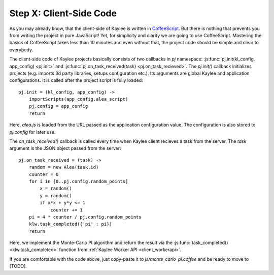 .. _tutorial-client-side:

Step X: Client-Side Code
========================

As you may already know, that the client-side of Kaylee is written in
`CoffeeScript <http://coffeescript.org/>`_. But there is nothing
that prevents you from writing the project in pure JavaScript!
Yet, for simplicity and clarity we are going to use CoffeeScript.
Mastering the basics of CoffeeScript takes less than 10 minutes
and even without that, the project code should be simple and clear to
everybody.

The client-side code of Kaylee projects basically consists of two callbacks
in `pj` namespace: :js:func:`pj.init(kl_config, app_config) <pj.init>` and
:js:func:`pj.on_task_received(task) <pj.on_task_recieved>`.
The `pj.init()` callback initializes projects (e.g. imports 3d party libraries,
setups configuration etc.). Its arguments are global Kaylee and application
configurations. It is called after the project script is fully loaded::

  pj.init = (kl_config, app_config) ->
      importScripts(app_config.alea_script)
      pj.config = app_config
      return

Here, `alea.js` is loaded from the URL passed as the application configuration
value. The configuration is also stored to `pj.config` for later use.

The `on_task_received()` callback is called every time when Kaylee
client recieves a task from the server. The `task` argument is the JSON object
passed from the server::

  pj.on_task_received = (task) ->
      random = new Alea(task.id)
      counter = 0
      for i in [0..pj.config.random_points]
          x = random()
          y = random()
          if x*x + y*y <= 1
              counter += 1
      pi = 4 * counter / pj.config.random_points
      klw.task_completed({'pi' : pi})
      return

Here, we implement the Monte-Carlo PI algorithm and return the result via
the :js:func:`task_completed() <klw.task_completed>` function from
:ref:`Kaylee Worker API <client_workerapi>`.

If you are comfortable with the code above, just copy-paste it to 
`js/monte_carlo_pi.coffee` and be ready to move to [TODO].
